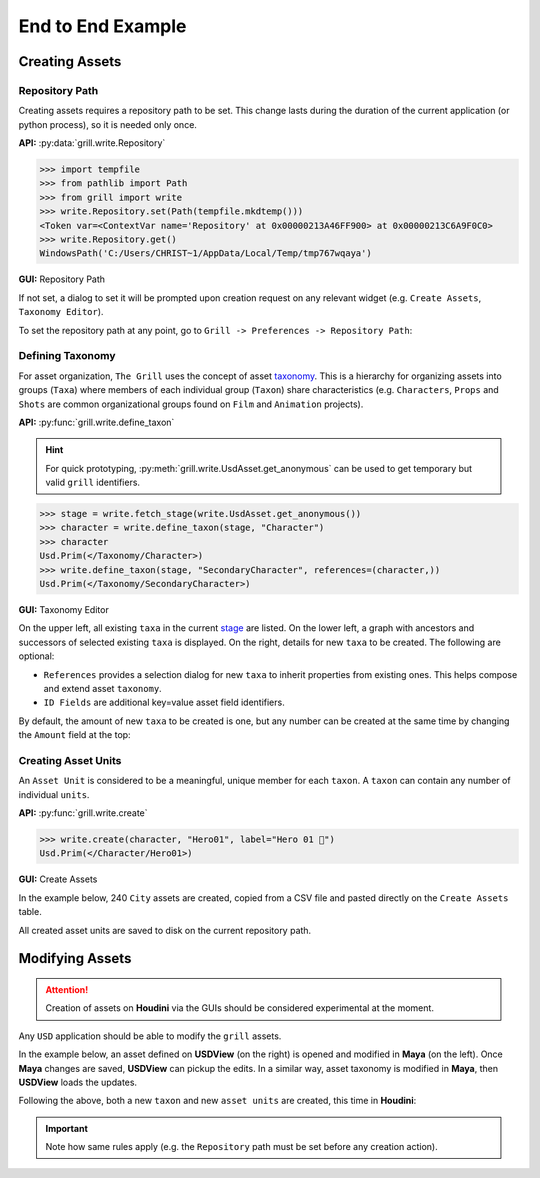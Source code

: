End to End Example
==================

Creating Assets
---------------

Repository Path
~~~~~~~~~~~~~~~

Creating assets requires a repository path to be set. This change lasts during the duration of the current application (or python process), so it is needed only once.

**API:** :py:data:`grill.write.Repository`

.. code-block::  python

    >>> import tempfile
    >>> from pathlib import Path
    >>> from grill import write
    >>> write.Repository.set(Path(tempfile.mkdtemp()))
    <Token var=<ContextVar name='Repository' at 0x00000213A46FF900> at 0x00000213C6A9F0C0>
    >>> write.Repository.get()
    WindowsPath('C:/Users/CHRIST~1/AppData/Local/Temp/tmp767wqaya')

**GUI:** Repository Path

If not set, a dialog to set it will be prompted upon creation request on any relevant widget (e.g. ``Create Assets``, ``Taxonomy Editor``).

To set the repository path at any point, go to ``Grill -> Preferences -> Repository Path``:

.. image:: https://user-images.githubusercontent.com/8294116/114215808-681a2a00-99a9-11eb-85c2-04d45d5a3aef.gif

Defining Taxonomy
~~~~~~~~~~~~~~~~~

For asset organization, ``The Grill`` uses the concept of asset `taxonomy`_. This is a hierarchy for organizing assets into groups (``Taxa``) where members of each individual group (``Taxon``) share characteristics (e.g. ``Characters``, ``Props`` and ``Shots`` are common organizational groups found on ``Film`` and ``Animation`` projects).

**API:** :py:func:`grill.write.define_taxon`

.. hint::

   For quick prototyping, :py:meth:`grill.write.UsdAsset.get_anonymous` can be used to get temporary but valid ``grill`` identifiers.

.. code-block::  python

    >>> stage = write.fetch_stage(write.UsdAsset.get_anonymous())
    >>> character = write.define_taxon(stage, "Character")
    >>> character
    Usd.Prim(</Taxonomy/Character>)
    >>> write.define_taxon(stage, "SecondaryCharacter", references=(character,))
    Usd.Prim(</Taxonomy/SecondaryCharacter>)

**GUI:** Taxonomy Editor

On the upper left, all existing ``taxa`` in the current `stage`_ are listed. On the lower left, a graph with ancestors and successors of selected existing ``taxa`` is displayed. On the right, details for new ``taxa`` to be created. The following are optional:

- ``References`` provides a selection dialog for new ``taxa`` to inherit properties from existing ones. This helps compose and extend asset ``taxonomy``.
- ``ID Fields`` are additional key=value asset field identifiers.

By default, the amount of new ``taxa`` to be created is one, but any number can be created at the same time by changing the ``Amount`` field at the top:

.. image:: https://user-images.githubusercontent.com/8294116/119262723-94b79780-bc1f-11eb-89bb-2eddb63ca2e5.gif

Creating Asset Units
~~~~~~~~~~~~~~~~~~~~

An ``Asset Unit`` is considered to be a meaningful, unique member for each ``taxon``. A ``taxon`` can contain any number of individual ``units``.

**API:** :py:func:`grill.write.create`

.. code-block::  python

    >>> write.create(character, "Hero01", label="Hero 01 🦸")
    Usd.Prim(</Character/Hero01>)

**GUI:** Create Assets

In the example below, 240 ``City`` assets are created, copied from a CSV file and pasted directly on the ``Create Assets`` table.

All created asset units are saved to disk on the current repository path.

.. image:: https://user-images.githubusercontent.com/8294116/112751505-263ccb80-901a-11eb-8a64-d46ef43dd087.gif


Modifying Assets
----------------

.. Attention::

   Creation of assets on **Houdini** via the GUIs should be considered experimental at the moment.

Any ``USD`` application should be able to modify the ``grill`` assets.

In the example below, an asset defined on **USDView** (on the right) is opened and modified in **Maya** (on the left). Once **Maya** changes are saved, **USDView** can pickup the edits.
In a similar way, asset taxonomy is modified in **Maya**, then **USDView** loads the updates.

.. image:: https://user-images.githubusercontent.com/8294116/119356500-d6147980-bce9-11eb-946e-486986071ef8.gif


Following the above, both a new ``taxon`` and new ``asset units`` are created, this time in **Houdini**:

.. image:: https://user-images.githubusercontent.com/8294116/120095527-da1d1d00-c169-11eb-9408-4bcfc08e421c.gif

.. Important::

   Note how same rules apply (e.g. the ``Repository`` path must be set before any creation action).

.. _taxonomy: https://en.wikipedia.org/wiki/Taxonomy
.. _stage: https://graphics.pixar.com/usd/docs/USD-Glossary.html#USDGlossary-Stage
